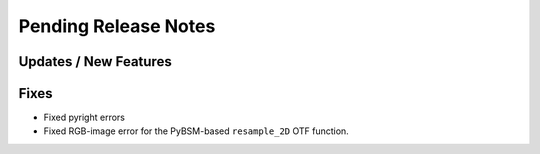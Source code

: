 Pending Release Notes
=====================

Updates / New Features
----------------------

Fixes
-----

* Fixed pyright errors

* Fixed RGB-image error for the PyBSM-based ``resample_2D`` OTF function.
